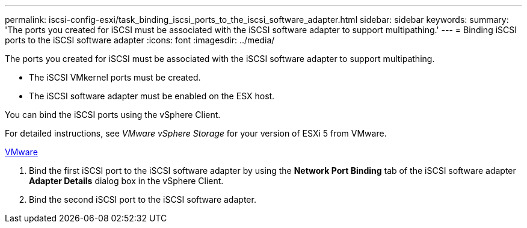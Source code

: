 ---
permalink: iscsi-config-esxi/task_binding_iscsi_ports_to_the_iscsi_software_adapter.html
sidebar: sidebar
keywords: 
summary: 'The ports you created for iSCSI must be associated with the iSCSI software adapter to support multipathing.'
---
= Binding iSCSI ports to the iSCSI software adapter
:icons: font
:imagesdir: ../media/

[.lead]
The ports you created for iSCSI must be associated with the iSCSI software adapter to support multipathing.

* The iSCSI VMkernel ports must be created.
* The iSCSI software adapter must be enabled on the ESX host.

You can bind the iSCSI ports using the vSphere Client.

For detailed instructions, see _VMware vSphere Storage_ for your version of ESXi 5 from VMware.

http://www.vmware.com[VMware]

. Bind the first iSCSI port to the iSCSI software adapter by using the *Network Port Binding* tab of the iSCSI software adapter *Adapter Details* dialog box in the vSphere Client.
. Bind the second iSCSI port to the iSCSI software adapter.
